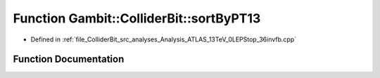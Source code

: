.. _exhale_function_Analysis__ATLAS__13TeV__0LEPStop__36invfb_8cpp_1ab6962246026e42a7ef55cad5ac535a61:

Function Gambit::ColliderBit::sortByPT13
========================================

- Defined in :ref:`file_ColliderBit_src_analyses_Analysis_ATLAS_13TeV_0LEPStop_36invfb.cpp`


Function Documentation
----------------------


.. doxygenfunction:: Gambit::ColliderBit::sortByPT13(const HEPUtils::Jet *, const HEPUtils::Jet *)
   :project: GAMBIT